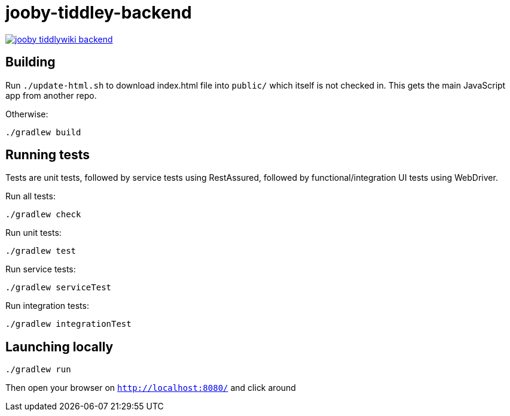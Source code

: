 = jooby-tiddley-backend

[link="https://travis-ci.org/paul-hammant/jooby-tiddlywiki-backend"]
image::https://api.travis-ci.org/paul-hammant/jooby-tiddlywiki-backend.svg?branch=master[]

== Building

Run `./update-html.sh` to download index.html file into `public/` which itself is not checked in. This gets the main
JavaScript app from another repo.


Otherwise:

```
./gradlew build
```

== Running tests

Tests are unit tests, followed by service tests using RestAssured, followed by functional/integration UI tests using
WebDriver.

Run all tests:
```
./gradlew check
```

Run unit tests:
```
./gradlew test
```

Run service tests:
```
./gradlew serviceTest
```

Run integration tests:
```
./gradlew integrationTest
```



== Launching locally

```
./gradlew run
```

Then open your browser on `http://localhost:8080/` and click around
